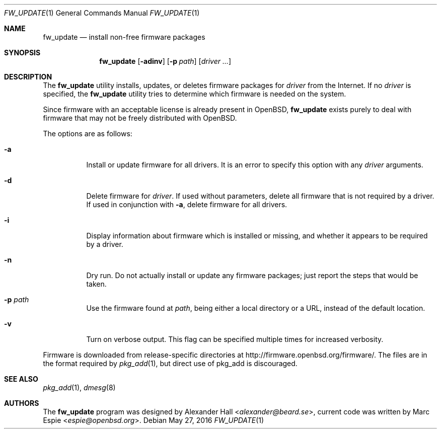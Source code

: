 .\" $OpenBSD: fw_update.1,v 1.3 2016/05/27 20:37:34 tj Exp $
.\"
.\" Copyright (c) 2011 Alexander Hall <alexander@beard.se>
.\"
.\" Permission to use, copy, modify, and distribute this software for any
.\" purpose with or without fee is hereby granted, provided that the above
.\" copyright notice and this permission notice appear in all copies.
.\"
.\" THE SOFTWARE IS PROVIDED "AS IS" AND THE AUTHOR DISCLAIMS ALL WARRANTIES
.\" WITH REGARD TO THIS SOFTWARE INCLUDING ALL IMPLIED WARRANTIES OF
.\" MERCHANTABILITY AND FITNESS. IN NO EVENT SHALL THE AUTHOR BE LIABLE FOR
.\" ANY SPECIAL, DIRECT, INDIRECT, OR CONSEQUENTIAL DAMAGES OR ANY DAMAGES
.\" WHATSOEVER RESULTING FROM LOSS OF USE, DATA OR PROFITS, WHETHER IN AN
.\" ACTION OF CONTRACT, NEGLIGENCE OR OTHER TORTIOUS ACTION, ARISING OUT OF
.\" OR IN CONNECTION WITH THE USE OR PERFORMANCE OF THIS SOFTWARE.
.\"
.Dd $Mdocdate: May 27 2016 $
.Dt FW_UPDATE 1
.Os
.Sh NAME
.Nm fw_update
.Nd install non-free firmware packages
.Sh SYNOPSIS
.Nm
.Op Fl adinv
.Op Fl p Ar path
.Op Ar driver ...
.Sh DESCRIPTION
The
.Nm
utility installs, updates, or deletes firmware packages for
.Ar driver
from the Internet.
If no
.Ar driver
is specified, the
.Nm
utility tries to determine which firmware is needed on the system.
.Pp
Since firmware with an acceptable license is already present in
.Ox ,
.Nm
exists purely to deal with firmware that may not be freely
distributed with
.Ox .
.Pp
The options are as follows:
.Bl -tag -width Ds
.It Fl a
Install or update firmware for all drivers.
It is an error to specify this option with any
.Ar driver
arguments.
.It Fl d
Delete firmware for
.Ar driver .
If used without parameters, delete all firmware that is not required by
a driver.
If used in conjunction with
.Fl a ,
delete firmware for all drivers.
.It Fl i
Display information about firmware which is installed or missing, and whether
it appears to be required by a driver.
.It Fl n
Dry run.
Do not actually install or update any firmware packages;
just report the steps that would be taken.
.It Fl p Ar path
Use the firmware found at
.Ar path ,
being either a local directory or a URL,
instead of the default location.
.It Fl v
Turn on verbose output.
This flag can be specified multiple times for increased verbosity.
.El
.Pp
Firmware is downloaded from release-specific directories at
.Lk http://firmware.openbsd.org/firmware/ .
The files are in the format required by
.Xr pkg_add 1 ,
but direct use of pkg_add is discouraged.
.Sh SEE ALSO
.Xr pkg_add 1 ,
.Xr dmesg 8
.Sh AUTHORS
.An -nosplit
The
.Nm
program was designed by
.An Alexander Hall Aq Mt alexander@beard.se ,
current code was written by
.An Marc Espie Aq Mt espie@openbsd.org .
